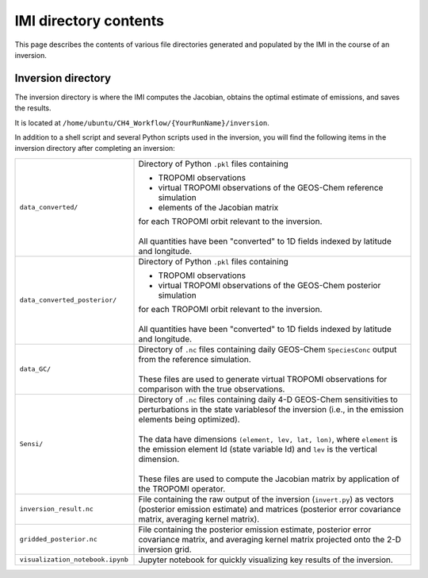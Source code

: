 IMI directory contents 
======================

This page describes the contents of various file directories generated and populated by the IMI in the course of an inversion.

Inversion directory
-------------------

The inversion directory is where the IMI computes the Jacobian, obtains the optimal estimate of emissions, and saves the results.

It is located at ``/home/ubuntu/CH4_Workflow/{YourRunName}/inversion``.

In addition to a shell script and several Python scripts used in the inversion, you will find
the following items in the inversion directory after completing an inversion:

.. list-table::
   :widths: 30, 70
   :class: tight-table
  
   * - ``data_converted/``
     - Directory of Python ``.pkl`` files containing
       
       - TROPOMI observations
       - virtual TROPOMI observations of the GEOS-Chem reference simulation 
       - elements of the Jacobian matrix
       | for each TROPOMI orbit relevant to the inversion.
       | 
       | All quantities have been "converted" to 1D fields indexed by latitude and longitude.
   * - ``data_converted_posterior/``
     - | Directory of Python ``.pkl`` files containing
       
       - TROPOMI observations
       - virtual TROPOMI observations of the GEOS-Chem posterior simulation
       | for each TROPOMI orbit relevant to the inversion.
       |
       | All quantities have been "converted" to 1D fields indexed by latitude and longitude.
   * - ``data_GC/``
     - | Directory of ``.nc`` files containing daily GEOS-Chem ``SpeciesConc`` output from the reference simulation. 
       |
       | These files are used to generate virtual TROPOMI observations for comparison with the true observations.
   * - ``Sensi/``
     - | Directory of ``.nc`` files containing daily 4-D GEOS-Chem sensitivities to perturbations in the 
         state variablesof the inversion (i.e., in the emission elements being optimized). 
       |
       | The data have dimensions ``(element, lev, lat, lon)``, where ``element`` is the emission element Id
         (state variable Id) and ``lev`` is the vertical dimension. 
       |
       | These files are used to compute the Jacobian matrix by application of the TROPOMI operator.
   * - ``inversion_result.nc``
     - File containing the raw output of the inversion (``invert.py``) as vectors (posterior emission
       estimate) and matrices (posterior error covariance matrix, averaging kernel matrix).
   * - ``gridded_posterior.nc``
     - File containing the posterior emission estimate, posterior error covariance matrix, and averaging
       kernel matrix projected onto the 2-D inversion grid.
   * - ``visualization_notebook.ipynb``
     - Jupyter notebook for quickly visualizing key results of the inversion.